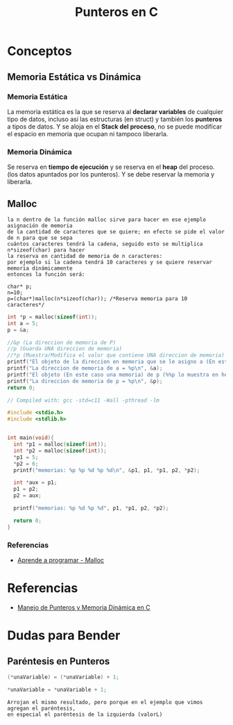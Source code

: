 #+TITLE: Punteros en C

* Conceptos
** Memoria Estática vs Dinámica
*** Memoria Estática
    La memoria estática es la que se reserva al *declarar variables* de cualquier tipo de datos,
    incluso así las estructuras (en struct) y también los *punteros* a tipos de datos.
    Y se aloja en el *Stack del proceso*, no se puede modificar el espacio en memoria que ocupan ni tampoco liberarla.
*** Memoria Dinámica
    Se reserva en *tiempo de ejecución* y se reserva en el *heap* del proceso.
    (los datos apuntados por los punteros). Y se debe reservar la memoria y liberarla.
** Malloc

   #+BEGIN_EXAMPLE
   la n dentro de la función malloc sirve para hacer en ese ejemplo asignación de memoria 
   de la cantidad de caracteres que se quiere; en efecto se pide el valor de n para que se sepa
   cuántos caracteres tendrá la cadena, seguido esto se multiplica n*sizeof(char) para hacer
   la reserva en cantidad de memoria de n caracteres:
   por ejemplo si la cadena tendrá 10 caracteres y se quiere reservar memoria dinámicamente
   entonces la función será:

   char* p;
   n=10;
   p=(char*)malloc(n*sizeof(char)); /*Reserva memoria para 10 caracteres*/
   #+END_EXAMPLE

   #+NAME: EJemplo 1
   #+BEGIN_SRC C
     int *p = malloc(sizeof(int));
     int a = 5;
     p = &a;

     //&p (La direccion de memoria de P)
     //p (Guarda UNA direccion de memoria)
     //*p (Muestra/Modifica el valor que contiene UNA direccion de memoria)
     printf("El objeto de la direccion en memoria que se le asigno a (En este caso es &a) p = %d\n", *p);
     printf("La direccion de memoria de a = %p\n", &a);
     printf("El objeto (En este caso una memoria) de p (%%p lo muestra en hexadecimal) = %p\n", p);
     printf("La direccion de memoria de p = %p\n", &p);
     return 0;
   #+END_SRC

   #+NAME: Ejemplo 2
   #+BEGIN_SRC C
     // Compiled with: gcc -std=c11 -Wall -pthread -lm

     #include <stdio.h>
     #include <stdlib.h>


     int main(void){
       int *p1 = malloc(sizeof(int));
       int *p2 = malloc(sizeof(int));
       *p1 = 5;
       *p2 = 6;
       printf("memorias: %p %p %d %p %d\n", &p1, p1, *p1, p2, *p2);

       int *aux = p1;
       p1 = p2;
       p2 = aux;

       printf("memorias: %p %d %p %d", p1, *p1, p2, *p2);

       return 0;
     }
   #+END_SRC


*** Referencias
    + [[https://aprenderaprogramar.com/foros/index.php?topic=288.0][Aprende a programar - Malloc]]
* Referencias
+ [[https://docs.google.com/document/d/1gevO2s8HmfGwmvLv3LyWmIS3j1XdgHEBzP66pihvKGY/edit#][Manejo de Punteros y Memoria Dinámica en C]]
* Dudas para Bender
** Paréntesis en Punteros

   #+NAME: Duda 1
   #+BEGIN_SRC C
     (*unaVariable) = (*unaVariable) + 1;

     *unaVariable = *unaVariable + 1;
   #+END_SRC

   #+NAME: Comentario de la duda 1
   #+BEGIN_EXAMPLE
   Arrojan el mismo resultado, pero porque en el ejemplo que vimos agregan el paréntesis,
   en especial el paréntesis de la izquierda (valorL)
   #+END_EXAMPLE
